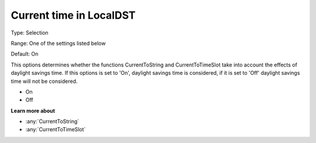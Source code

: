 .. _Options_Backward_Compatibility_-_Curre:

Current time in LocalDST
========================

Type:   Selection   

Range:  One of the settings listed below    

Default:    On  


This options determines whether the functions CurrentToString and CurrentToTimeSlot 
take into account the effects of daylight savings time. 
If this options is set to 'On', daylight savings time is considered, 
if it is set to 'Off' daylight savings time will not be considered.

*   On
*   Off

**Learn more about** 

*   :any:`CurrentToString`
*   :any:`CurrentToTimeSlot`






